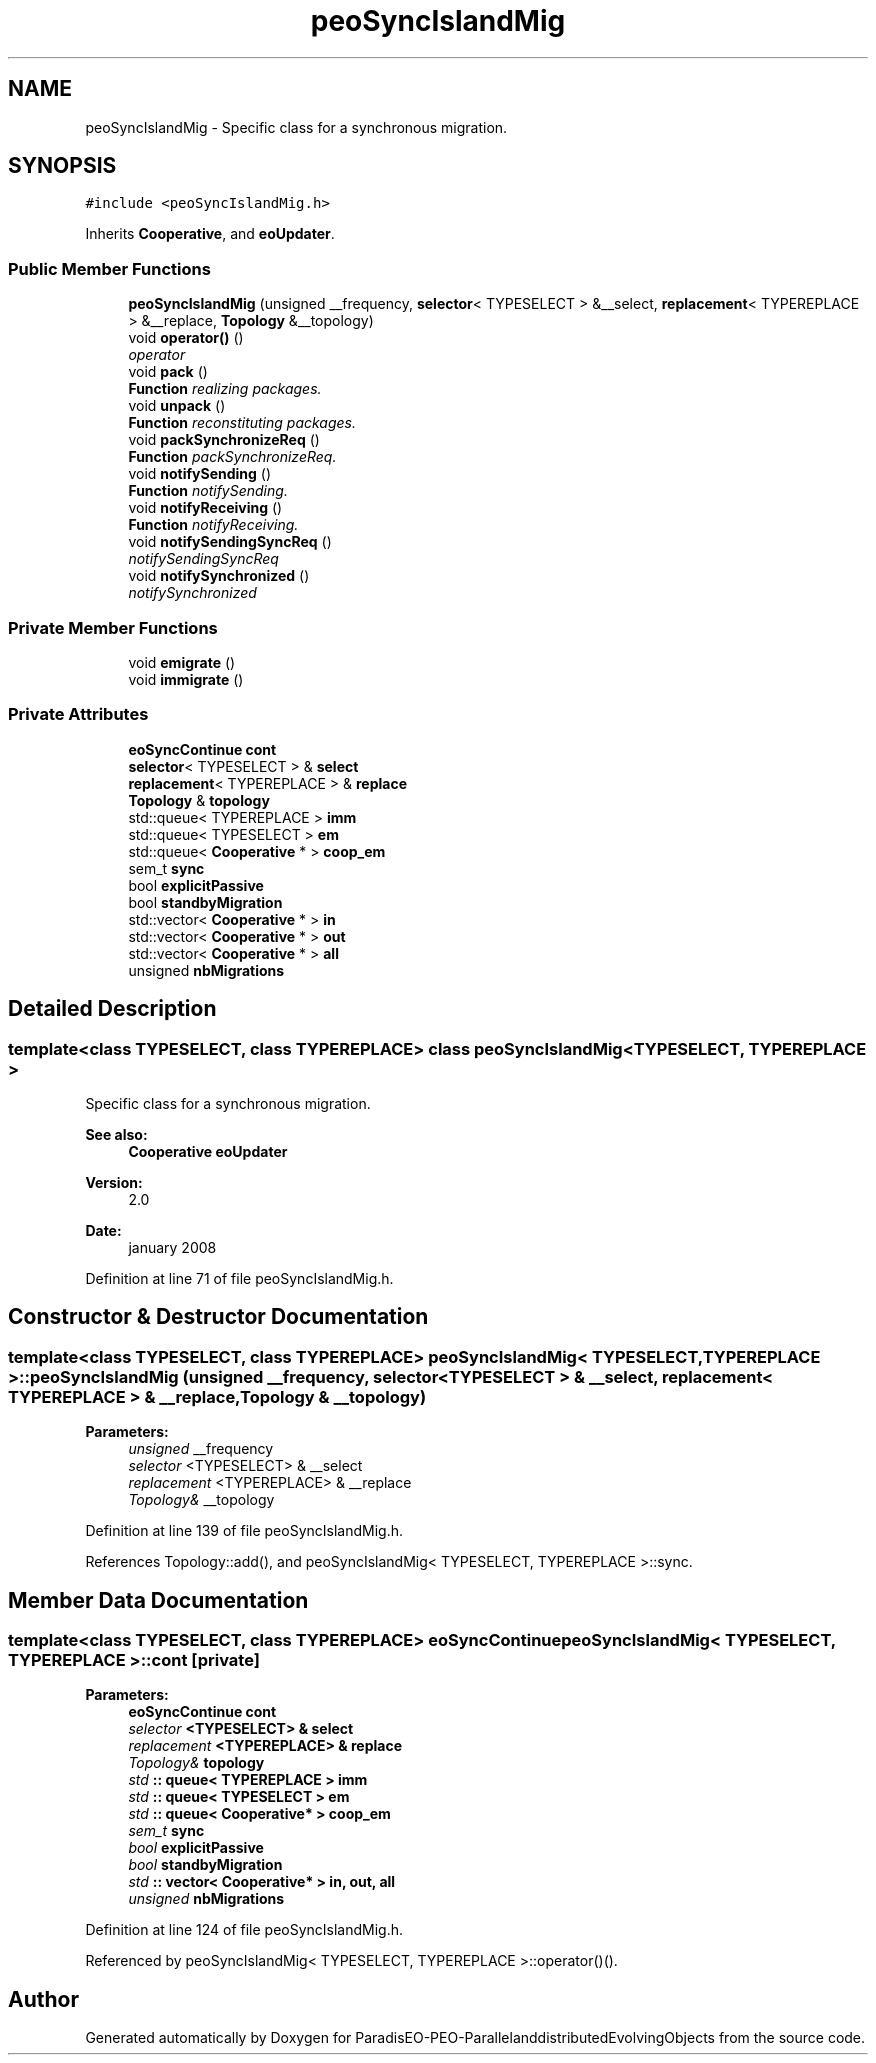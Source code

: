 .TH "peoSyncIslandMig" 3 "29 Feb 2008" "Version 1.1" "ParadisEO-PEO-ParallelanddistributedEvolvingObjects" \" -*- nroff -*-
.ad l
.nh
.SH NAME
peoSyncIslandMig \- Specific class for a synchronous migration.  

.PP
.SH SYNOPSIS
.br
.PP
\fC#include <peoSyncIslandMig.h>\fP
.PP
Inherits \fBCooperative\fP, and \fBeoUpdater\fP.
.PP
.SS "Public Member Functions"

.in +1c
.ti -1c
.RI "\fBpeoSyncIslandMig\fP (unsigned __frequency, \fBselector\fP< TYPESELECT > &__select, \fBreplacement\fP< TYPEREPLACE > &__replace, \fBTopology\fP &__topology)"
.br
.ti -1c
.RI "void \fBoperator()\fP ()"
.br
.RI "\fIoperator \fP"
.ti -1c
.RI "void \fBpack\fP ()"
.br
.RI "\fI\fBFunction\fP realizing packages. \fP"
.ti -1c
.RI "void \fBunpack\fP ()"
.br
.RI "\fI\fBFunction\fP reconstituting packages. \fP"
.ti -1c
.RI "void \fBpackSynchronizeReq\fP ()"
.br
.RI "\fI\fBFunction\fP packSynchronizeReq. \fP"
.ti -1c
.RI "void \fBnotifySending\fP ()"
.br
.RI "\fI\fBFunction\fP notifySending. \fP"
.ti -1c
.RI "void \fBnotifyReceiving\fP ()"
.br
.RI "\fI\fBFunction\fP notifyReceiving. \fP"
.ti -1c
.RI "void \fBnotifySendingSyncReq\fP ()"
.br
.RI "\fInotifySendingSyncReq \fP"
.ti -1c
.RI "void \fBnotifySynchronized\fP ()"
.br
.RI "\fInotifySynchronized \fP"
.in -1c
.SS "Private Member Functions"

.in +1c
.ti -1c
.RI "void \fBemigrate\fP ()"
.br
.ti -1c
.RI "void \fBimmigrate\fP ()"
.br
.in -1c
.SS "Private Attributes"

.in +1c
.ti -1c
.RI "\fBeoSyncContinue\fP \fBcont\fP"
.br
.ti -1c
.RI "\fBselector\fP< TYPESELECT > & \fBselect\fP"
.br
.ti -1c
.RI "\fBreplacement\fP< TYPEREPLACE > & \fBreplace\fP"
.br
.ti -1c
.RI "\fBTopology\fP & \fBtopology\fP"
.br
.ti -1c
.RI "std::queue< TYPEREPLACE > \fBimm\fP"
.br
.ti -1c
.RI "std::queue< TYPESELECT > \fBem\fP"
.br
.ti -1c
.RI "std::queue< \fBCooperative\fP * > \fBcoop_em\fP"
.br
.ti -1c
.RI "sem_t \fBsync\fP"
.br
.ti -1c
.RI "bool \fBexplicitPassive\fP"
.br
.ti -1c
.RI "bool \fBstandbyMigration\fP"
.br
.ti -1c
.RI "std::vector< \fBCooperative\fP * > \fBin\fP"
.br
.ti -1c
.RI "std::vector< \fBCooperative\fP * > \fBout\fP"
.br
.ti -1c
.RI "std::vector< \fBCooperative\fP * > \fBall\fP"
.br
.ti -1c
.RI "unsigned \fBnbMigrations\fP"
.br
.in -1c
.SH "Detailed Description"
.PP 

.SS "template<class TYPESELECT, class TYPEREPLACE> class peoSyncIslandMig< TYPESELECT, TYPEREPLACE >"
Specific class for a synchronous migration. 

\fBSee also:\fP
.RS 4
\fBCooperative\fP \fBeoUpdater\fP 
.RE
.PP
\fBVersion:\fP
.RS 4
2.0 
.RE
.PP
\fBDate:\fP
.RS 4
january 2008 
.RE
.PP

.PP
Definition at line 71 of file peoSyncIslandMig.h.
.SH "Constructor & Destructor Documentation"
.PP 
.SS "template<class TYPESELECT, class TYPEREPLACE> \fBpeoSyncIslandMig\fP< TYPESELECT, TYPEREPLACE >::\fBpeoSyncIslandMig\fP (unsigned __frequency, \fBselector\fP< TYPESELECT > & __select, \fBreplacement\fP< TYPEREPLACE > & __replace, \fBTopology\fP & __topology)"
.PP
\fBParameters:\fP
.RS 4
\fIunsigned\fP __frequency 
.br
\fIselector\fP <TYPESELECT> & __select 
.br
\fIreplacement\fP <TYPEREPLACE> & __replace 
.br
\fITopology&\fP __topology 
.RE
.PP

.PP
Definition at line 139 of file peoSyncIslandMig.h.
.PP
References Topology::add(), and peoSyncIslandMig< TYPESELECT, TYPEREPLACE >::sync.
.SH "Member Data Documentation"
.PP 
.SS "template<class TYPESELECT, class TYPEREPLACE> \fBeoSyncContinue\fP \fBpeoSyncIslandMig\fP< TYPESELECT, TYPEREPLACE >::\fBcont\fP\fC [private]\fP"
.PP
\fBParameters:\fP
.RS 4
\fI\fBeoSyncContinue\fP\fP cont 
.br
\fIselector\fP <TYPESELECT> & select 
.br
\fIreplacement\fP <TYPEREPLACE> & replace 
.br
\fITopology&\fP topology 
.br
\fIstd\fP :: queue< TYPEREPLACE > imm 
.br
\fIstd\fP :: queue< TYPESELECT > em 
.br
\fIstd\fP :: queue< Cooperative* > coop_em 
.br
\fIsem_t\fP sync 
.br
\fIbool\fP explicitPassive 
.br
\fIbool\fP standbyMigration 
.br
\fIstd\fP :: vector< Cooperative* > in, out, all 
.br
\fIunsigned\fP nbMigrations 
.RE
.PP

.PP
Definition at line 124 of file peoSyncIslandMig.h.
.PP
Referenced by peoSyncIslandMig< TYPESELECT, TYPEREPLACE >::operator()().

.SH "Author"
.PP 
Generated automatically by Doxygen for ParadisEO-PEO-ParallelanddistributedEvolvingObjects from the source code.
